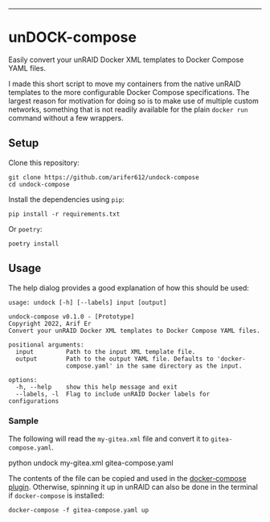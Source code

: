 #+HTML: <a name="top" id="fork-destination-box"></a>
#+HTML: <a href="https://develop.spacemacs.org"><img src="https://cdn.rawgit.com/syl20bnr/spacemacs/442d025779da2f62fc86c2082703697714db6514/assets/spacemacs-badge.svg" alt="Made with Spacemacs"></a>
#+HTML: <a href="https://www.gnu.org/licenses/gpl-3.0.en.html"><img src="https://upload.wikimedia.org/wikipedia/commons/9/93/GPLv3_Logo.svg" alt="GPLv3 Software" align="right" width="56" height="28"></a>
#+HTML: <br>

-----

* unDOCK-compose

Easily convert your unRAID Docker XML templates to Docker Compose YAML files.

I made this short script to move my containers from the native unRAID templates
to the more configurable Docker Compose specifications. The largest reason for
motivation for doing so is to make use of multiple custom networks, something
that is not readily available for the plain =docker run= command without a few
wrappers.

** Setup

Clone this repository:
#+BEGIN_EXAMPLE
  git clone https://github.com/arifer612/undock-compose
  cd undock-compose
#+END_EXAMPLE

Install the dependencies using =pip=:
#+BEGIN_EXAMPLE
  pip install -r requirements.txt
#+END_EXAMPLE

Or =poetry=:
#+BEGIN_EXAMPLE
  poetry install
#+END_EXAMPLE

** Usage

The help dialog provides a good explanation of how this should be used:

#+BEGIN_SRC shell :results output :exports results
  poetry run python undock -h
#+END_SRC

#+RESULTS:
#+BEGIN_EXAMPLE
usage: undock [-h] [--labels] input [output]

undock-compose v0.1.0 - [Prototype]
Copyright 2022, Arif Er
Convert your unRAID Docker XML templates to Docker Compose YAML files.

positional arguments:
  input         Path to the input XML template file.
  output        Path to the output YAML file. Defaults to 'docker-
                compose.yaml' in the same directory as the input.

options:
  -h, --help    show this help message and exit
  --labels, -l  Flag to include unRAID Docker labels for configurations
#+END_EXAMPLE

*** Sample

The following will read the =my-gitea.xml= file and convert it to =gitea-compose.yaml=.
#+BEGIN_EXAMPLE shell
  python undock my-gitea.xml gitea-compose.yaml
#+END_EXAMPLE

The contents of the file can be copied and used in the [[https://forums.unraid.net/topic/114415-plugin-docker-compose-manager/][docker-compose plugin]].
Otherwise, spinning it up in unRAID can also be done in the terminal if
=docker-compose= is installed: 
#+BEGIN_EXAMPLE
  docker-compose -f gitea-compose.yaml up
#+END_EXAMPLE

